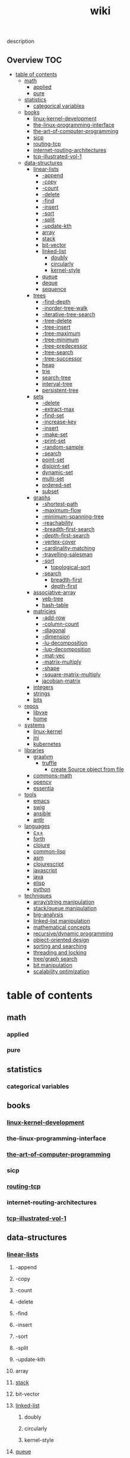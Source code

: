 # -*- mode:org;  -*-
#+TITLE: wiki
#+STARTUP: indent
#+OPTIONS: toc:nil
# Local Variables:
#      eval: (wiki-mode)
#      End:


description
** Overview :TOC:
- [[#table-of-contents][table of contents]]
  - [[#math][math]]
    - [[#applied][applied]]
    - [[#pure][pure]]
  - [[#statistics][statistics]]
    - [[#categorical-variables][categorical variables]]
  - [[#books][books]]
    - [[#linux-kernel-development][linux-kernel-development]]
    - [[#the-linux-programming-interface][the-linux-programming-interface]]
    - [[#the-art-of-computer-programming][the-art-of-computer-programming]]
    - [[#sicp][sicp]]
    - [[#routing-tcp][routing-tcp]]
    - [[#internet-routing-architectures][internet-routing-architectures]]
    - [[#tcp-illustrated-vol-1][tcp-illustrated-vol-1]]
  - [[#data-structures][data-structures]]
    - [[#linear-lists][linear-lists]]
      - [[#-append][-append]]
      - [[#-copy][-copy]]
      - [[#-count][-count]]
      - [[#-delete][-delete]]
      - [[#-find][-find]]
      - [[#-insert][-insert]]
      - [[#-sort][-sort]]
      - [[#-split][-split]]
      - [[#-update-kth][-update-kth]]
      - [[#array][array]]
      - [[#stack][stack]]
      - [[#bit-vector][bit-vector]]
      - [[#linked-list][linked-list]]
        - [[#doubly][doubly]]
        - [[#circularly][circularly]]
        - [[#kernel-style][kernel-style]]
      - [[#queue][queue]]
      - [[#deque][deque]]
      - [[#sequence][sequence]]
    - [[#trees][trees]]
      - [[#-find-depth][-find-depth]]
      - [[#-inorder-tree-walk][-inorder-tree-walk]]
      - [[#-iterative-tree-search][-iterative-tree-search]]
      - [[#-tree-delete][-tree-delete]]
      - [[#-tree-insert][-tree-insert]]
      - [[#-tree-maximum][-tree-maximum]]
      - [[#-tree-minimum][-tree-minimum]]
      - [[#-tree-predecessor][-tree-predecessor]]
      - [[#-tree-search][-tree-search]]
      - [[#-tree-successor][-tree-successor]]
      - [[#heap][heap]]
      - [[#trie][trie]]
      - [[#search-tree][search-tree]]
      - [[#interval-tree][interval-tree]]
      - [[#persistent-tree][persistent-tree]]
    - [[#sets][sets]]
      - [[#-delete-1][-delete]]
      - [[#-extract-max][-extract-max]]
      - [[#-find-set][-find-set]]
      - [[#-increase-key][-increase-key]]
      - [[#-insert-1][-insert]]
      - [[#-make-set][-make-set]]
      - [[#-print-set][-print-set]]
      - [[#-random-sample][-random-sample]]
      - [[#-search][-search]]
      - [[#point-set][point-set]]
      - [[#disjoint-set][disjoint-set]]
      - [[#dynamic-set][dynamic-set]]
      - [[#multi-set][multi-set]]
      - [[#ordered-set][ordered-set]]
      - [[#subset][subset]]
    - [[#graphs][graphs]]
      - [[#-shortest-path][-shortest-path]]
      - [[#-maximum-flow][-maximum-flow]]
      - [[#-minimum-spanning-tree][-minimum-spanning-tree]]
      - [[#-reachability][-reachability]]
      - [[#-breadth-first-search][-breadth-first-search]]
      - [[#-depth-first-search][-depth-first-search]]
      - [[#-vertex-cover][-vertex-cover]]
      - [[#-cardinality-matching][-cardinality-matching]]
      - [[#-travelling-salesman][-travelling-salesman]]
      - [[#-sort-1][-sort]]
        - [[#topological-sort][topological-sort]]
      - [[#-search-1][-search]]
        - [[#breadth-first][breadth-first]]
        - [[#depth-first][depth-first]]
    - [[#associative-array][associative-array]]
      - [[#veb-tree][veb-tree]]
      - [[#hash-table][hash-table]]
    - [[#matricies][matricies]]
      - [[#-add-row][-add-row]]
      - [[#-column-count][-column-count]]
      - [[#-diagonal][-diagonal]]
      - [[#-dimension][-dimension]]
      - [[#-lu-decomposition][-lu-decomposition]]
      - [[#-lup-decomposition][-lup-decomposition]]
      - [[#-mat-vec][-mat-vec]]
      - [[#-matrix-multiply][-matrix-multiply]]
      - [[#-shape][-shape]]
      - [[#-square-matrix-multiply][-square-matrix-multiply]]
      - [[#jacobian-matrix][jacobian-matrix]]
    - [[#integers][integers]]
    - [[#strings][strings]]
    - [[#bits][bits]]
  - [[#repos][repos]]
    - [[#libvxe][libvxe]]
    - [[#home][home]]
  - [[#systems][systems]]
    - [[#linux-kernel][linux-kernel]]
    - [[#jni][jni]]
    - [[#kubernetes][kubernetes]]
  - [[#libraries][libraries]]
    - [[#graalvm][graalvm]]
      - [[#truffle][truffle]]
        - [[#create-source-object-from-file][create Source object from file]]
    - [[#commons-math][commons-math]]
    - [[#opencv][opencv]]
    - [[#essentia][essentia]]
  - [[#tools][tools]]
    - [[#emacs][emacs]]
    - [[#swig][swig]]
    - [[#ansible][ansible]]
    - [[#antlr][antlr]]
  - [[#languages][languages]]
    - [[#c][c++]]
    - [[#forth][forth]]
    - [[#clojure][clojure]]
    - [[#common-lisp][common-lisp]]
    - [[#asm][asm]]
    - [[#clojurescript][clojurescript]]
    - [[#javascript][javascript]]
    - [[#java][java]]
    - [[#elisp][elisp]]
    - [[#python][python]]
  - [[#techniques][techniques]]
    - [[#arraystring-manipulation][array/string manipulation]]
    - [[#stackqueue-manipulation][stack/queue manipulation]]
    - [[#big-analysis][big-analysis]]
    - [[#linked-list-manipulation][linked-list manipulation]]
    - [[#mathematical-concepts][mathematical concepts]]
    - [[#recursivedynamic-programming][recursive/dynamic programming]]
    - [[#object-oriented-design][object-oriented design]]
    - [[#sorting-and-searching][sorting and searching]]
    - [[#threading-and-locking][threading and locking]]
    - [[#treegraph-search][tree/graph search]]
    - [[#bit-manipulation][bit manipulation]]
    - [[#scalability-optimization][scalability optimization]]

* table of contents
  :PROPERTIES:
  :EXPORT_HUGO_SECTION: posts
  :EXPORT_HUGO_TYPE: post
  :END:
** math
*** applied 
*** pure
** statistics
*** categorical variables
** books
*** [[file:./linux-kernel-development][linux-kernel-development]]
*** the-linux-programming-interface
*** [[file:./the-art-of-computer-programming][the-art-of-computer-programming]]
*** sicp
*** [[file:./routing-tcp][routing-tcp]]
*** internet-routing-architectures
*** [[file:./tcp-illustrated-vol-1][tcp-illustrated-vol-1]]
** data-structures
*** [[file:./linear-lists][linear-lists]]
**** -append
**** -copy
**** -count
**** -delete
**** -find
**** -insert
**** -sort
**** -split
**** -update-kth
**** array
**** [[file:./stack][stack]]
**** bit-vector
**** [[file:./linked-list][linked-list]]
***** doubly
***** circularly
***** kernel-style
**** [[file:./queue][queue]]
**** deque
**** [[file:./sequence][sequence]]
*** trees
**** -find-depth
**** -inorder-tree-walk
**** -iterative-tree-search
**** -tree-delete
**** -tree-insert
**** -tree-maximum
**** -tree-minimum
**** -tree-predecessor
**** -tree-search
**** -tree-successor
**** [[file:./heap][heap]]
**** [[file:./trie][trie]]
**** [[file:./search-tree][search-tree]]
**** interval-tree
**** persistent-tree
*** [[file:./sets][sets]]
**** -delete
**** -extract-max
**** -find-set
**** -increase-key
**** -insert
**** -make-set
**** -print-set
**** -random-sample
**** -search
**** point-set
**** disjoint-set
**** dynamic-set
**** multi-set
**** ordered-set
**** subset
*** graphs
**** -shortest-path
**** -maximum-flow
**** -minimum-spanning-tree
**** -reachability
**** -breadth-first-search
**** -depth-first-search
**** -vertex-cover
**** -cardinality-matching
**** -travelling-salesman
**** -sort
***** topological-sort
**** -search
***** breadth-first
***** depth-first 
*** associative-array
**** veb-tree
**** hash-table
*** matricies
**** -add-row
**** -column-count
**** -diagonal
**** -dimension
**** -lu-decomposition
**** -lup-decomposition
**** -mat-vec
**** -matrix-multiply
**** -shape
**** -square-matrix-multiply
**** [[file:./jacobian-matrix][jacobian-matrix]]
*** [[file:./integers][integers]]
*** [[file:./strings][strings]]
*** [[file:./bits][bits]]
** repos
*** libvxe
*** home
** systems
*** linux-kernel
*** jni
*** kubernetes
** libraries
*** [[file:./graalvm][graalvm]]
**** [[file:./truffle][truffle]]
***** create Source object from file
      https://www.graalvm.org/sdk/javadoc/org/graalvm/polyglot/Source.Builder.html
*** commons-math
*** opencv
*** essentia
** tools
*** emacs
*** swig
*** ansible
*** antlr
** languages
*** c++
*** forth
*** clojure
*** common-lisp
*** asm
*** clojurescript
*** javascript
*** java
*** elisp
*** python
** techniques
*** array/string manipulation
*** stack/queue manipulation
*** big-analysis
*** linked-list manipulation
*** mathematical concepts
*** recursive/dynamic programming
*** object-oriented design
*** sorting and searching
*** threading and locking
*** tree/graph search
*** bit manipulation
*** scalability optimization
